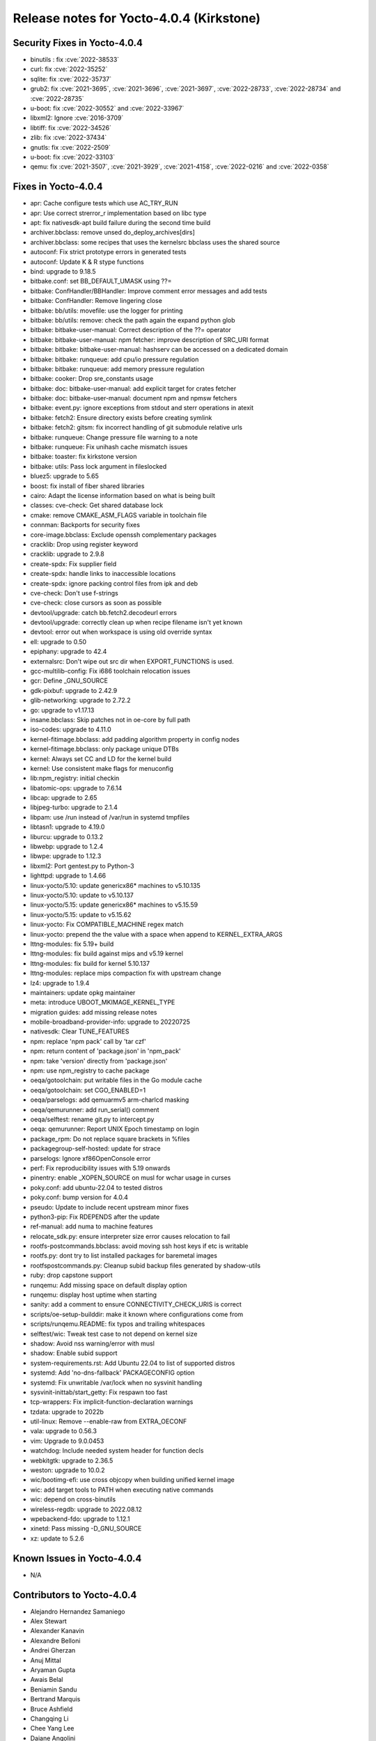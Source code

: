 Release notes for Yocto-4.0.4 (Kirkstone)
-----------------------------------------

Security Fixes in Yocto-4.0.4
~~~~~~~~~~~~~~~~~~~~~~~~~~~~~

-  binutils : fix :cve:`2022-38533`
-  curl: fix :cve:`2022-35252`
-  sqlite: fix :cve:`2022-35737`
-  grub2: fix :cve:`2021-3695`, :cve:`2021-3696`, :cve:`2021-3697`, :cve:`2022-28733`, :cve:`2022-28734` and :cve:`2022-28735`
-  u-boot: fix :cve:`2022-30552` and :cve:`2022-33967`
-  libxml2: Ignore :cve:`2016-3709`
-  libtiff: fix :cve:`2022-34526`
-  zlib: fix :cve:`2022-37434`
-  gnutls: fix :cve:`2022-2509`
-  u-boot: fix :cve:`2022-33103`
-  qemu: fix :cve:`2021-3507`, :cve:`2021-3929`, :cve:`2021-4158`, :cve:`2022-0216` and :cve:`2022-0358`


Fixes in Yocto-4.0.4
~~~~~~~~~~~~~~~~~~~~

-  apr: Cache configure tests which use AC_TRY_RUN
-  apr: Use correct strerror_r implementation based on libc type
-  apt: fix nativesdk-apt build failure during the second time build
-  archiver.bbclass: remove unsed do_deploy_archives[dirs]
-  archiver.bbclass: some recipes that uses the kernelsrc bbclass uses the shared source
-  autoconf: Fix strict prototype errors in generated tests
-  autoconf: Update K & R stype functions
-  bind: upgrade to 9.18.5
-  bitbake.conf: set BB_DEFAULT_UMASK using ??=
-  bitbake: ConfHandler/BBHandler: Improve comment error messages and add tests
-  bitbake: ConfHandler: Remove lingering close
-  bitbake: bb/utils: movefile: use the logger for printing
-  bitbake: bb/utils: remove: check the path again the expand python glob
-  bitbake: bitbake-user-manual: Correct description of the ??= operator
-  bitbake: bitbake-user-manual: npm fetcher: improve description of SRC_URI format
-  bitbake: bitbake: bitbake-user-manual: hashserv can be accessed on a dedicated domain
-  bitbake: bitbake: runqueue: add cpu/io pressure regulation
-  bitbake: bitbake: runqueue: add memory pressure regulation
-  bitbake: cooker: Drop sre_constants usage
-  bitbake: doc: bitbake-user-manual: add explicit target for crates fetcher
-  bitbake: doc: bitbake-user-manual: document npm and npmsw fetchers
-  bitbake: event.py: ignore exceptions from stdout and sterr operations in atexit
-  bitbake: fetch2: Ensure directory exists before creating symlink
-  bitbake: fetch2: gitsm: fix incorrect handling of git submodule relative urls
-  bitbake: runqueue: Change pressure file warning to a note
-  bitbake: runqueue: Fix unihash cache mismatch issues
-  bitbake: toaster: fix kirkstone version
-  bitbake: utils: Pass lock argument in fileslocked
-  bluez5: upgrade to 5.65
-  boost: fix install of fiber shared libraries
-  cairo: Adapt the license information based on what is being built
-  classes: cve-check: Get shared database lock
-  cmake: remove CMAKE_ASM_FLAGS variable in toolchain file
-  connman: Backports for security fixes
-  core-image.bbclass: Exclude openssh complementary packages
-  cracklib: Drop using register keyword
-  cracklib: upgrade to 2.9.8
-  create-spdx: Fix supplier field
-  create-spdx: handle links to inaccessible locations
-  create-spdx: ignore packing control files from ipk and deb
-  cve-check: Don't use f-strings
-  cve-check: close cursors as soon as possible
-  devtool/upgrade: catch bb.fetch2.decodeurl errors
-  devtool/upgrade: correctly clean up when recipe filename isn't yet known
-  devtool: error out when workspace is using old override syntax
-  ell: upgrade to 0.50
-  epiphany: upgrade to 42.4
-  externalsrc: Don't wipe out src dir when EXPORT_FUNCTIONS is used.
-  gcc-multilib-config: Fix i686 toolchain relocation issues
-  gcr: Define _GNU_SOURCE
-  gdk-pixbuf: upgrade to 2.42.9
-  glib-networking: upgrade to 2.72.2
-  go: upgrade to v1.17.13
-  insane.bbclass: Skip patches not in oe-core by full path
-  iso-codes: upgrade to 4.11.0
-  kernel-fitimage.bbclass: add padding algorithm property in config nodes
-  kernel-fitimage.bbclass: only package unique DTBs
-  kernel: Always set CC and LD for the kernel build
-  kernel: Use consistent make flags for menuconfig
-  lib:npm_registry: initial checkin
-  libatomic-ops: upgrade to 7.6.14
-  libcap: upgrade to 2.65
-  libjpeg-turbo: upgrade to 2.1.4
-  libpam: use /run instead of /var/run in systemd tmpfiles
-  libtasn1: upgrade to 4.19.0
-  liburcu: upgrade to 0.13.2
-  libwebp: upgrade to 1.2.4
-  libwpe: upgrade to 1.12.3
-  libxml2: Port gentest.py to Python-3
-  lighttpd: upgrade to 1.4.66
-  linux-yocto/5.10: update genericx86* machines to v5.10.135
-  linux-yocto/5.10: update to v5.10.137
-  linux-yocto/5.15: update genericx86* machines to v5.15.59
-  linux-yocto/5.15: update to v5.15.62
-  linux-yocto: Fix COMPATIBLE_MACHINE regex match
-  linux-yocto: prepend the the value with a space when append to KERNEL_EXTRA_ARGS
-  lttng-modules: fix 5.19+ build
-  lttng-modules: fix build against mips and v5.19 kernel
-  lttng-modules: fix build for kernel 5.10.137
-  lttng-modules: replace mips compaction fix with upstream change
-  lz4: upgrade to 1.9.4
-  maintainers: update opkg maintainer
-  meta: introduce UBOOT_MKIMAGE_KERNEL_TYPE
-  migration guides: add missing release notes
-  mobile-broadband-provider-info: upgrade to 20220725
-  nativesdk: Clear TUNE_FEATURES
-  npm: replace 'npm pack' call by 'tar czf'
-  npm: return content of 'package.json' in 'npm_pack'
-  npm: take 'version' directly from 'package.json'
-  npm: use npm_registry to cache package
-  oeqa/gotoolchain: put writable files in the Go module cache
-  oeqa/gotoolchain: set CGO_ENABLED=1
-  oeqa/parselogs: add qemuarmv5 arm-charlcd masking
-  oeqa/qemurunner: add run_serial() comment
-  oeqa/selftest: rename git.py to intercept.py
-  oeqa: qemurunner: Report UNIX Epoch timestamp on login
-  package_rpm: Do not replace square brackets in %files
-  packagegroup-self-hosted: update for strace
-  parselogs: Ignore xf86OpenConsole error
-  perf: Fix reproducibility issues with 5.19 onwards
-  pinentry: enable _XOPEN_SOURCE on musl for wchar usage in curses
-  poky.conf: add ubuntu-22.04 to tested distros
-  poky.conf: bump version for 4.0.4
-  pseudo: Update to include recent upstream minor fixes
-  python3-pip: Fix RDEPENDS after the update
-  ref-manual: add numa to machine features
-  relocate_sdk.py: ensure interpreter size error causes relocation to fail
-  rootfs-postcommands.bbclass: avoid moving ssh host keys if etc is writable
-  rootfs.py: dont try to list installed packages for baremetal images
-  rootfspostcommands.py: Cleanup subid backup files generated by shadow-utils
-  ruby: drop capstone support
-  runqemu: Add missing space on default display option
-  runqemu: display host uptime when starting
-  sanity: add a comment to ensure CONNECTIVITY_CHECK_URIS is correct
-  scripts/oe-setup-builddir: make it known where configurations come from
-  scripts/runqemu.README: fix typos and trailing whitespaces
-  selftest/wic: Tweak test case to not depend on kernel size
-  shadow: Avoid nss warning/error with musl
-  shadow: Enable subid support
-  system-requirements.rst: Add Ubuntu 22.04 to list of supported distros
-  systemd: Add 'no-dns-fallback' PACKAGECONFIG option
-  systemd: Fix unwritable /var/lock when no sysvinit handling
-  sysvinit-inittab/start_getty: Fix respawn too fast
-  tcp-wrappers: Fix implicit-function-declaration warnings
-  tzdata: upgrade to 2022b
-  util-linux: Remove --enable-raw from EXTRA_OECONF
-  vala: upgrade to 0.56.3
-  vim: Upgrade to 9.0.0453
-  watchdog: Include needed system header for function decls
-  webkitgtk: upgrade to 2.36.5
-  weston: upgrade to 10.0.2
-  wic/bootimg-efi: use cross objcopy when building unified kernel image
-  wic: add target tools to PATH when executing native commands
-  wic: depend on cross-binutils
-  wireless-regdb: upgrade to 2022.08.12
-  wpebackend-fdo: upgrade to 1.12.1
-  xinetd: Pass missing -D_GNU_SOURCE
-  xz: update to 5.2.6


Known Issues in Yocto-4.0.4
~~~~~~~~~~~~~~~~~~~~~~~~~~~

- N/A


Contributors to Yocto-4.0.4
~~~~~~~~~~~~~~~~~~~~~~~~~~~

-  Alejandro Hernandez Samaniego
-  Alex Stewart
-  Alexander Kanavin
-  Alexandre Belloni
-  Andrei Gherzan
-  Anuj Mittal
-  Aryaman Gupta
-  Awais Belal
-  Beniamin Sandu
-  Bertrand Marquis
-  Bruce Ashfield
-  Changqing Li
-  Chee Yang Lee
-  Daiane Angolini
-  Enrico Scholz
-  Ernst Sjöstrand
-  Gennaro Iorio
-  Hitendra Prajapati
-  Jacob Kroon
-  Jon Mason
-  Jose Quaresma
-  Joshua Watt
-  Kai Kang
-  Khem Raj
-  Kristian Amlie
-  LUIS ENRIQUEZ
-  Mark Hatle
-  Martin Beeger
-  Martin Jansa
-  Mateusz Marciniec
-  Michael Opdenacker
-  Mihai Lindner
-  Mikko Rapeli
-  Ming Liu
-  Niko Mauno
-  Ola x Nilsson
-  Otavio Salvador
-  Paul Eggleton
-  Pavel Zhukov
-  Peter Bergin
-  Peter Kjellerstedt
-  Peter Marko
-  Rajesh Dangi
-  Randy MacLeod
-  Rasmus Villemoes
-  Richard Purdie
-  Robert Joslyn
-  Roland Hieber
-  Ross Burton
-  Sakib Sajal
-  Shubham Kulkarni
-  Steve Sakoman
-  Ulrich Ölmann
-  Yang Xu
-  Yongxin Liu
-  ghassaneben
-  pgowda
-  Wang Mingyu

Repositories / Downloads for Yocto-4.0.4
~~~~~~~~~~~~~~~~~~~~~~~~~~~~~~~~~~~~~~~~

poky

-  Repository Location: https://git.yoctoproject.org/git/poky
-  Branch: :yocto_git:`kirkstone </poky/log/?h=kirkstone>`
-  Tag:  :yocto_git:`yocto-4.0.4 </poky/log/?h=yocto-4.0.4>`
-  Git Revision: :yocto_git:`d64bef1c7d713b92a51228e5ade945835e5a94a4 </poky/commit/?id=d64bef1c7d713b92a51228e5ade945835e5a94a4>`
-  Release Artefact: poky-d64bef1c7d713b92a51228e5ade945835e5a94a4
-  sha: b5e92506b31f88445755bad2f45978b747ad1a5bea66ca897370542df5f1e7db
-  Download Locations:
   http://downloads.yoctoproject.org/releases/yocto/yocto-4.0.4/poky-d64bef1c7d713b92a51228e5ade945835e5a94a4.tar.bz2
   http://mirrors.kernel.org/yocto/yocto/yocto-4.0.4/poky-d64bef1c7d713b92a51228e5ade945835e5a94a4.tar.bz2

openembedded-core

-  Repository Location: https://git.openembedded.org/openembedded-core
-  Branch: :oe_git:`kirkstone </openembedded-core/log/?h=kirkstone>`
-  Tag:  :oe_git:`yocto-4.0.4 </openembedded-core/log/?h=yocto-4.0.4>`
-  Git Revision: :oe_git:`f7766da462905ec67bf549d46b8017be36cd5b2a </openembedded-core/commit/?id=f7766da462905ec67bf549d46b8017be36cd5b2a>`
-  Release Artefact: oecore-f7766da462905ec67bf549d46b8017be36cd5b2a
-  sha: ce0ac011474db5e5f0bb1be3fb97f890a02e46252a719dbcac5813268e48ff16
-  Download Locations:
   http://downloads.yoctoproject.org/releases/yocto/yocto-4.0.4/oecore-f7766da462905ec67bf549d46b8017be36cd5b2a.tar.bz2
   http://mirrors.kernel.org/yocto/yocto/yocto-4.0.4/oecore-f7766da462905ec67bf549d46b8017be36cd5b2a.tar.bz2

meta-mingw

-  Repository Location: https://git.yoctoproject.org/git/meta-mingw
-  Branch: :yocto_git:`kirkstone </meta-mingw/log/?h=kirkstone>`
-  Tag:  :yocto_git:`yocto-4.0.4 </meta-mingw/log/?h=yocto-4.0.4>`
-  Git Revision: :yocto_git:`a90614a6498c3345704e9611f2842eb933dc51c1 </meta-mingw/commit/?id=a90614a6498c3345704e9611f2842eb933dc51c1>`
-  Release Artefact: meta-mingw-a90614a6498c3345704e9611f2842eb933dc51c1
-  sha: 49f9900bfbbc1c68136f8115b314e95d0b7f6be75edf36a75d9bcd1cca7c6302
-  Download Locations:
   http://downloads.yoctoproject.org/releases/yocto/yocto-4.0.4/meta-mingw-a90614a6498c3345704e9611f2842eb933dc51c1.tar.bz2
   http://mirrors.kernel.org/yocto/yocto/yocto-4.0.4/meta-mingw-a90614a6498c3345704e9611f2842eb933dc51c1.tar.bz2

meta-gplv2

-  Repository Location: https://git.yoctoproject.org/git/meta-gplv2
-  Branch: :yocto_git:`kirkstone </meta-gplv2/log/?h=kirkstone>`
-  Tag:  :yocto_git:`yocto-4.0.4 </meta-gplv2/log/?h=yocto-4.0.4>`
-  Git Revision: :yocto_git:`d2f8b5cdb285b72a4ed93450f6703ca27aa42e8a </meta-gplv2/commit/?id=d2f8b5cdb285b72a4ed93450f6703ca27aa42e8a>`
-  Release Artefact: meta-gplv2-d2f8b5cdb285b72a4ed93450f6703ca27aa42e8a
-  sha: c386f59f8a672747dc3d0be1d4234b6039273d0e57933eb87caa20f56b9cca6d
-  Download Locations:
   http://downloads.yoctoproject.org/releases/yocto/yocto-4.0.4/meta-gplv2-d2f8b5cdb285b72a4ed93450f6703ca27aa42e8a.tar.bz2
   http://mirrors.kernel.org/yocto/yocto/yocto-4.0.4/meta-gplv2-d2f8b5cdb285b72a4ed93450f6703ca27aa42e8a.tar.bz2

bitbake

-  Repository Location: https://git.openembedded.org/bitbake
-  Branch: :oe_git:`2.0 </bitbake/log/?h=2.0>`
-  Tag:  :oe_git:`yocto-4.0.4 </bitbake/log/?h=yocto-4.0.4>`
-  Git Revision: :oe_git:`ac576d6fad6bba0cfea931883f25264ea83747ca </bitbake/commit/?id=ac576d6fad6bba0cfea931883f25264ea83747ca>`
-  Release Artefact: bitbake-ac576d6fad6bba0cfea931883f25264ea83747ca
-  sha: 526c2768874eeda61ade8c9ddb3113c90d36ef44a026d6690f02de6f3dd0ea12
-  Download Locations:
   http://downloads.yoctoproject.org/releases/yocto/yocto-4.0.4/bitbake-ac576d6fad6bba0cfea931883f25264ea83747ca.tar.bz2
   http://mirrors.kernel.org/yocto/yocto/yocto-4.0.4/bitbake-ac576d6fad6bba0cfea931883f25264ea83747ca.tar.bz2

yocto-docs

-  Repository Location: https://git.yoctoproject.org/git/yocto-docs
-  Branch: :yocto_git:`kirkstone </yocto-docs/log/?h=kirkstone>`
-  Tag: :yocto_git:`yocto-4.0.4 </yocto-docs/log/?h=yocto-4.0.4>`
-  Git Revision: :yocto_git:`f632dad24c39778f948014029e74db3c871d9d21 </yocto-docs/commit/?id=f632dad24c39778f948014029e74db3c871d9d21>`
